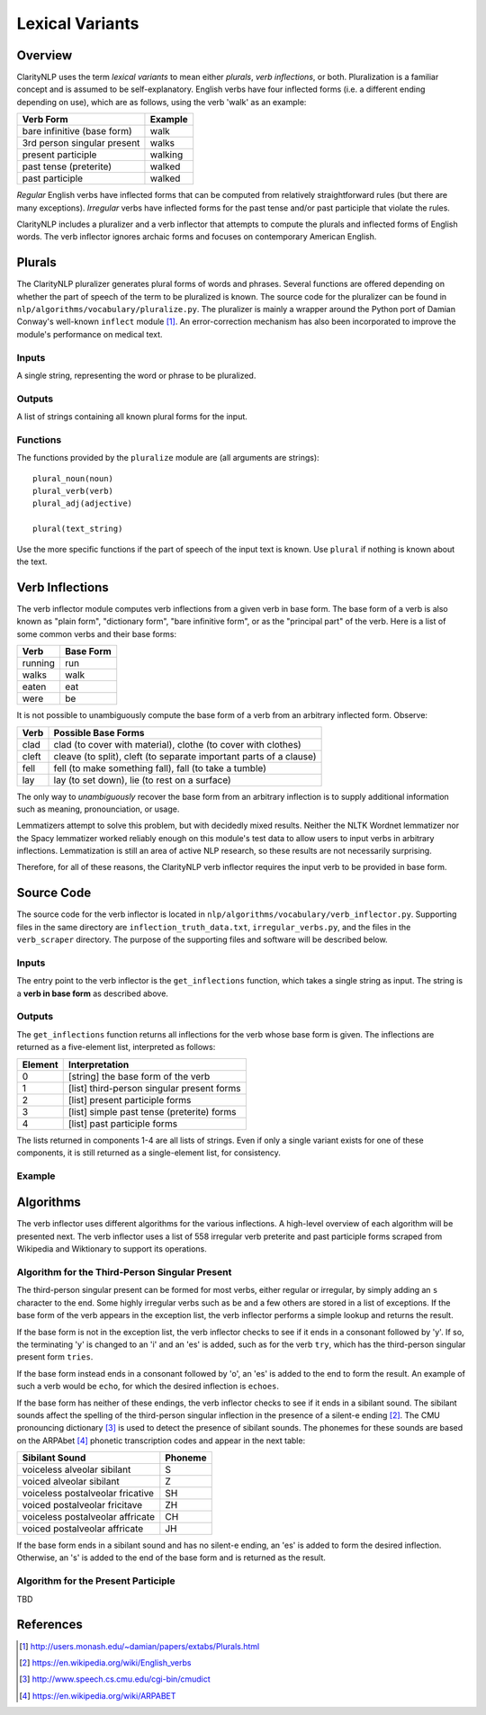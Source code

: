 Lexical Variants
****************

Overview
========

ClarityNLP uses the term *lexical variants* to mean either *plurals*,
*verb inflections*, or both. Pluralization is a familiar concept and is assumed
to be self-explanatory. English verbs have four inflected forms (i.e. a
different ending depending on use), which are as follows, using the verb
'walk' as an example:

===========================  ==============
Verb Form                    Example
===========================  ==============
bare infinitive (base form)  walk
3rd person singular present  walks
present participle           walking
past tense (preterite)       walked
past participle              walked
===========================  ==============

*Regular* English verbs have inflected forms that can be computed from
relatively straightforward rules (but there are many exceptions). *Irregular*
verbs have inflected forms for the past tense and/or past participle that
violate the rules.

ClarityNLP includes a pluralizer and a verb inflector that attempts to compute
the plurals and inflected forms of English words. The verb inflector ignores
archaic forms and focuses on contemporary American English.

Plurals
=======

The ClarityNLP pluralizer generates plural forms of words and phrases. Several
functions are offered depending on whether the part of speech of the term to
be pluralized is known. The source code for the pluralizer can be found in
``nlp/algorithms/vocabulary/pluralize.py``. The pluralizer is mainly a wrapper
around the Python port of Damian Conway's well-known ``inflect`` module [1]_.
An error-correction mechanism has also been incorporated to improve the module's
performance on medical text.

Inputs
------

A single string, representing the word or phrase to be pluralized.

Outputs
-------

A list of strings containing all known plural forms for the input.

Functions
---------

The functions provided by the ``pluralize`` module are (all arguments are
strings):
::

   plural_noun(noun)
   plural_verb(verb)
   plural_adj(adjective)

   plural(text_string)

Use the more specific functions if the part of speech of the input text is
known. Use ``plural`` if nothing is known about the text.


Verb Inflections
================

The verb inflector module computes verb inflections from a given verb in base
form. The base form of a verb is also known as "plain form", "dictionary form",
"bare infinitive form", or as the "principal part" of the verb. Here is a list
of some common verbs and their base forms:

======== ==========
Verb     Base Form
======== ==========
running  run
walks    walk
eaten    eat
were     be
======== ==========

It is not possible to unambiguously compute the base form of a verb from an
arbitrary inflected form. Observe:

=====  ==================================================================
Verb   Possible Base Forms
=====  ==================================================================
clad   clad (to cover with material), clothe (to cover with clothes)
cleft  cleave (to split), cleft (to separate important parts of a clause)
fell   fell (to make something fall), fall (to take a tumble)
lay    lay (to set down), lie (to rest on a surface)
=====  ==================================================================

The only way to *unambiguously* recover the base form from an arbitrary
inflection is to supply additional information such as meaning, pronounciation,
or usage.

Lemmatizers attempt to solve this problem, but with decidedly mixed results.
Neither the NLTK Wordnet lemmatizer nor the Spacy lemmatizer worked reliably
enough on this module's test data to allow users to input verbs in arbitrary
inflections. Lemmatization is still an area of active NLP research, so these
results are not necessarily surprising.

Therefore, for all of these reasons, the ClarityNLP verb inflector requires
the input verb to be provided in base form.

Source Code
===========

The source code for the verb inflector is located in
``nlp/algorithms/vocabulary/verb_inflector.py``. Supporting files in the same
directory are ``inflection_truth_data.txt``, ``irregular_verbs.py``, and the
files in the ``verb_scraper`` directory. The purpose of the supporting files
and software will be described below.

Inputs
------

The entry point to the verb inflector is the ``get_inflections`` function,
which takes a single string as input. The string is a **verb in base form** as
described above.

Outputs
-------

The ``get_inflections`` function returns all inflections for the verb whose
base form is given. The inflections are returned as a five-element list,
interpreted as follows:

=======  ==========================================
Element  Interpretation
=======  ==========================================
0        [string] the base form of the verb
1        [list] third-person singular present forms
2        [list] present participle forms
3        [list] simple past tense (preterite) forms
4        [list] past participle forms
=======  ==========================================

The lists returned in components 1-4 are all lists of strings. Even if only
a single variant exists for one of these components, it is still returned
as a single-element list, for consistency.

Example
-------

.. code-block:: python
   :linenos:

   inflections = verb_inflector.get_inflections('outdo')
   # returns ['outdo',['outdoes'],['outdoing'],['outdid'],['outdone']]

   inflections = verb_inflector.get_inflections('be')
   # returns ['be',['is'],['being'],['was','were'],['been']]


Algorithms
==========

The verb inflector uses different algorithms for the various inflections. A
high-level overview of each algorithm will be presented next. The verb
inflector uses a list of 558 irregular verb preterite and past participle
forms scraped from Wikipedia and Wiktionary to support its operations.

Algorithm for the Third-Person Singular Present
----------------------------------------------

The third-person singular present can be formed for most verbs, either regular
or irregular, by simply adding an ``s`` character to the end. Some highly
irregular verbs such as ``be`` and a few others are stored in a list
of exceptions. If the base form of the verb appears in the exception list,
the verb inflector performs a simple lookup and returns the result.

If the base form is not in the exception list, the verb inflector checks to
see if it ends in a consonant followed by 'y'. If so, the terminating 'y' is
changed to an 'i' and an 'es' is added, such as for the verb ``try``, which
has the third-person singular present form ``tries``.

If the base form instead ends in a consonant followed by 'o', an 'es' is added
to the end to form the result. An example of such a verb would be ``echo``, for
which the desired inflection is ``echoes``.

If the base form has neither of these endings, the verb inflector checks to
see if it ends in a sibilant sound. The sibilant sounds affect the spelling
of the third-person singular inflection in the presence of a silent-e ending [2]_.
The CMU pronouncing dictionary [3]_ is used to detect the presence of sibilant
sounds. The phonemes for these sounds are based on the ARPAbet [4]_ phonetic
transcription codes and appear in the next table:

================================  ========
Sibilant Sound                    Phoneme
================================  ========
voiceless alveolar sibilant       S
voiced alveolar sibilant          Z
voiceless postalveolar fricative  SH
voiced postalveolar fricitave     ZH
voiceless postalveolar affricate  CH
voiced postalveolar affricate     JH
================================  ========

If the base form ends in a sibilant sound and has no silent-e ending, an 'es'
is added to form the desired inflection. Otherwise, an 's' is added to the end
of the base form and is returned as the result.

Algorithm for the Present Participle
------------------------------------

TBD

References
==========

.. [1] http://users.monash.edu/~damian/papers/extabs/Plurals.html

.. [2] https://en.wikipedia.org/wiki/English_verbs

.. [3] http://www.speech.cs.cmu.edu/cgi-bin/cmudict

.. [4] https://en.wikipedia.org/wiki/ARPABET

